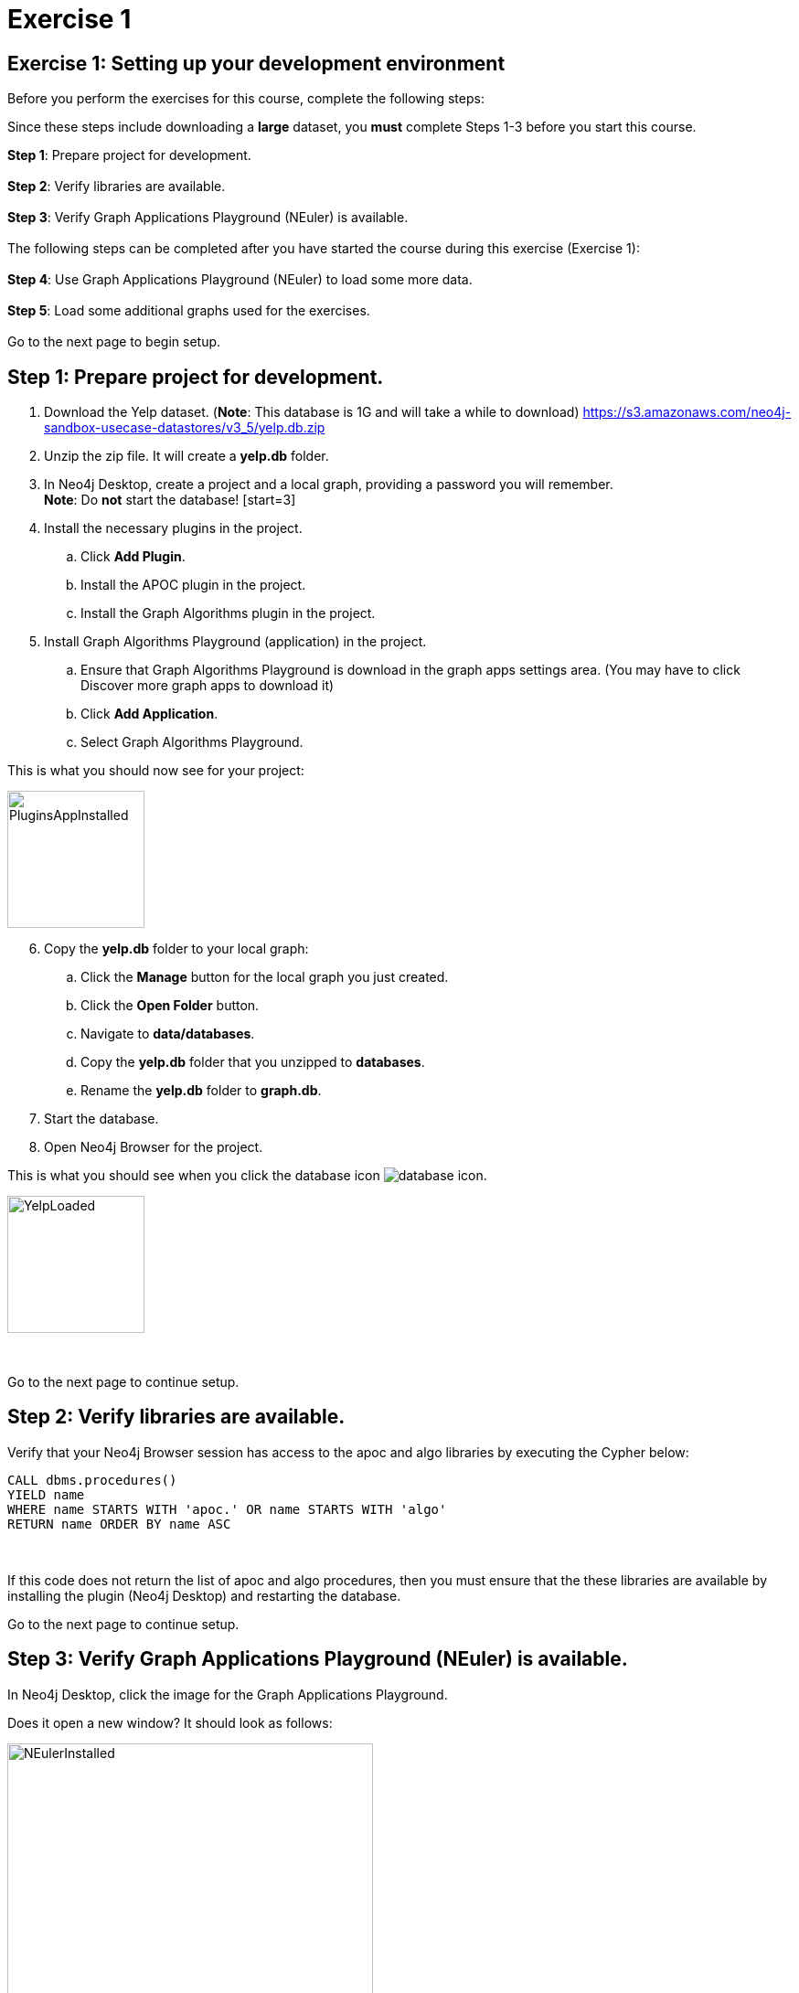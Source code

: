 = Exercise 1
:icons: font

== Exercise 1: Setting up your development environment

Before you perform the exercises for this course, complete the following steps:

Since these steps include downloading a *large* dataset, you *must* complete Steps 1-3  before you start this course.

*Step 1*: Prepare project for development.
{nbsp} +
{nbsp} +
*Step 2*: Verify libraries are available.
{nbsp} +
{nbsp} +
*Step 3*: Verify Graph Applications Playground (NEuler) is available.
{nbsp} +
{nbsp} +
The following steps can be completed after you have started the course during this exercise (Exercise 1):
{nbsp} +
{nbsp} +
*Step 4*: Use Graph Applications Playground (NEuler) to load some more data.
{nbsp} +
{nbsp} +
*Step 5*: Load some additional graphs used for the exercises.
{nbsp} +
{nbsp} +
Go to the next page to begin setup.

== Step 1: Prepare project for development.

. Download the Yelp dataset. (*Note*: This database is 1G and will take a while to download)
https://s3.amazonaws.com/neo4j-sandbox-usecase-datastores/v3_5/yelp.db.zip
. Unzip the zip file. It will create a *yelp.db* folder.
. In Neo4j Desktop, create a project and a local graph, providing a password you will remember.
{nbsp} +
    *Note*: Do *not* start the database!
    [start=3]
. Install the necessary plugins in the project.
.. Click *Add Plugin*.
.. Install the APOC plugin in the project.
.. Install the Graph Algorithms plugin  in the project.
. Install Graph Algorithms Playground (application) in the project.
.. Ensure that Graph Algorithms Playground is download in the graph apps settings area. (You may have to click Discover more graph apps to download it)
.. Click *Add Application*.
.. Select Graph Algorithms Playground.

This is what you should now see for your project:

image::{guides}/img/PluginsAppInstalled.png[PluginsAppInstalled,width=150,role=left]

[start = 6]
. Copy the *yelp.db* folder to your local graph:
.. Click the *Manage* button for the local graph you just created.
.. Click the *Open Folder* button.
.. Navigate to *data/databases*.
.. Copy the *yelp.db*  folder that you unzipped to *databases*.
.. Rename the *yelp.db* folder to *graph.db*.
. Start the database.
. Open Neo4j Browser for the project.

This is what you should see when you click the database icon image:{guides}/img/database-icon.png[].

image::{guides}/img/YelpLoaded.png[YelpLoaded,width=150,role=left]

{nbsp} +

Go to the next page to continue setup.

== Step 2: Verify libraries are available.

Verify that your Neo4j Browser session has access to the apoc and algo libraries by executing the Cypher below:

[source, cypher]
----
CALL dbms.procedures()
YIELD name
WHERE name STARTS WITH 'apoc.' OR name STARTS WITH 'algo'
RETURN name ORDER BY name ASC
----

{nbsp} +

If this code does not return the list of apoc and algo procedures, then you must ensure that the these libraries are available by installing the plugin (Neo4j Desktop) and restarting the database.

Go to the next page to continue setup.

== Step 3: Verify Graph Applications Playground (NEuler) is available.

In Neo4j Desktop, click the image for the Graph Applications Playground.

Does it open a new window? It should look as follows:

image::{guides}/img/NEulerInstalled.png[NEulerInstalled,width=400,role=left]

{nbsp} +

If not, you may need to reinstall it.

*Note*: This is where you should have left off in preparing your development environment for this course.

Go to the next page to continue setup.

== Step 4: Use Graph Applications Playground (NEuler) to load some more data.

In Graph Applications Playground (NEuler):

.  Click the database icon in the left pane.
.  Load the Game of Thrones data.
.  Close NEuler.
.  Open NEuler.
.  Load the European Roads data.
.  Close NEuler.

*Note*: Do not load the Twitter data as it conflicts with other data in the graph.

[start=7]
. In Neo4j Browser, confirm that your database looks as follows:

[.thumb]
image::{guides}/img/AfterNEulerLoad.png[AfterNEulerLoad,width=150]

{nbsp} +

Go to the next page to continue setup.

== Step 5: Load some additional graphs used for the exercises.

Execute each of these Cypher code blocks to add these graphs to the database:

[source, cypher]
----
MERGE (nAlice:Person {name:'Alice'})
MERGE (nBridget:Person {name:'Bridget'})
MERGE (nCharles:Person {name:'Charles'})
MERGE (nDoug:Person {name:'Doug'})
MERGE (nMark:Person {name:'Mark'})
MERGE (nMichael:Person {name:'Michael'})
MERGE (nAlice)-[:HELPS]->(nBridget)
MERGE (nAlice)-[:HELPS]->(nCharles)
MERGE (nMark)-[:HELPS]->(nDoug)
MERGE (nMark)-[:HELPS]->(nMichael)
MERGE (nBridget)-[:HELPS]->(nMichael)
MERGE (nDoug)-[:HELPS]->(nMark)
MERGE (nMichael)-[:HELPS]->(nAlice)
MERGE (nAlice)-[:HELPS]->(nMichael)
MERGE (nBridget)-[:HELPS]->(nAlice)
MERGE (nMichael)-[:HELPS]->(nBridget)
----

{nbsp} +

[source, cypher]
----
MERGE (a:Employee {name:'Anna'})
MERGE (b:Employee {name:'Dolores'})
MERGE (c:Employee {name:'Matt'})
MERGE (d:Employee {name:'Larry'})
MERGE (e:Employee {name:'Stefan'})
MERGE (f:Employee {name:'Sophia'})
MERGE (g:Employee {name:'Robin'})
MERGE (h:Employee {name:'Joe'})
MERGE (i:Employee {name:'Robert'})
MERGE (a)-[:WORKS_WITH {weight:1.0}]->(b)
MERGE (a)-[:WORKS_WITH {weight:-1.0}]->(c)
MERGE (a)-[:WORKS_WITH {weight:1.0}]->(d)
MERGE (a)-[:WORKS_WITH {weight:-1.0}]->(e)
MERGE (a)-[:WORKS_WITH {weight:1.0}]->(f)
MERGE (a)-[:WORKS_WITH {weight:-1.0}]->(g)
MERGE (b)-[:WORKS_WITH {weight:-1.0}]->(c)
MERGE (c)-[:WORKS_WITH {weight:1.0}]->(d)
MERGE (d)-[:WORKS_WITH {weight:-1.0}]->(e)
MERGE (e)-[:WORKS_WITH {weight:1.0}]->(f)
MERGE (f)-[:WORKS_WITH {weight:-1.0}]->(g)
MERGE (g)-[:WORKS_WITH {weight:1.0}]->(b)
MERGE (h)-[:KNOWS]->(c)
MERGE (i)-[:KNOWS]->(c)
----

{nbsp} +

[source, cypher]
----
MERGE (home:Page {name:"Home"})
MERGE (about:Page {name:"About"})
MERGE (product:Page {name:"Product"})
MERGE (links:Page {name:"Links"})
MERGE (a:Page {name:"Site A"})
MERGE (b:Page {name:"Site B"})
MERGE (c:Page {name:"Site C"})
MERGE (d:Page {name:"Site D"})
MERGE (home)-[:LINKS]->(about)
MERGE (about)-[:LINKS]->(home)
MERGE (product)-[:LINKS]->(home)
MERGE (home)-[:LINKS]->(product)
MERGE (links)-[:LINKS]->(home)
MERGE (home)-[:LINKS]->(links)
MERGE (links)-[:LINKS]->(a)
MERGE (a)-[:LINKS]->(home)
MERGE (links)-[:LINKS]->(b)
MERGE (b)-[:LINKS]->(home)
MERGE (links)-[:LINKS]->(c)
MERGE (c)-[:LINKS]->(home)
MERGE (links)-[:LINKS]->(d)
MERGE (d)-[:LINKS]->(home)
----

{nbsp} +

[source, cypher]
----
MERGE (french:Cuisine {name:'French'})
MERGE (italian:Cuisine {name:'Italian'})
MERGE (indian:Cuisine {name:'Indian'})
MERGE (lebanese:Cuisine {name:'Lebanese'})
MERGE (portuguese:Cuisine {name:'Portuguese'})
MERGE (british:Cuisine {name:'British'})
MERGE (mauritian:Cuisine {name:'Mauritian'})

MERGE (zhen:Customer {name: "Zhen"})
MERGE (praveena:Customer {name: "Praveena"})
MERGE (michael:Customer {name: "Michael"})
MERGE (arya:Customer {name: "Arya"})
MERGE (karin:Customer {name: "Karin"})

MERGE (praveena)-[:LIKES {score: 9}]->(indian)
MERGE (praveena)-[:LIKES {score: 7}]->(portuguese)
MERGE (praveena)-[:LIKES {score: 8}]->(british)
MERGE (praveena)-[:LIKES {score: 1}]->(mauritian)

MERGE (zhen)-[:LIKES {score: 10}]->(french)
MERGE (zhen)-[:LIKES {score: 6}]->(indian)
MERGE (zhen)-[:LIKES {score: 2}]->(british)

MERGE (michael)-[:LIKES {score: 8}]->(french)
MERGE (michael)-[:LIKES {score: 7}]->(italian)
MERGE (michael)-[:LIKES {score: 9}]->(indian)
MERGE (michael)-[:LIKES {score: 3}]->(portuguese)

MERGE (arya)-[:LIKES {score: 10}]->(lebanese)
MERGE (arya)-[:LIKES {score: 10}]->(italian)
MERGE (arya)-[:LIKES {score: 7}]->(portuguese)
MERGE (arya)-[:LIKES {score: 9}]->(mauritian)

MERGE (karin)-[:LIKES {score: 9}]->(lebanese)
MERGE (karin)-[:LIKES {score: 7}]->(italian)
MERGE (karin)-[:LIKES {score: 10}]->(portuguese)
----


Your database should now look as follows:

[.thumb]
image::{guides}/img/LoadedDatabase.png[LoadedDatabase,width=150]

{nbsp} +

Your database is now set up and ready for you to gain experience with graph algorithms.

pass:a[<a play-topic='{guides}/02.html'>Continue to Exercise 2</a>]
